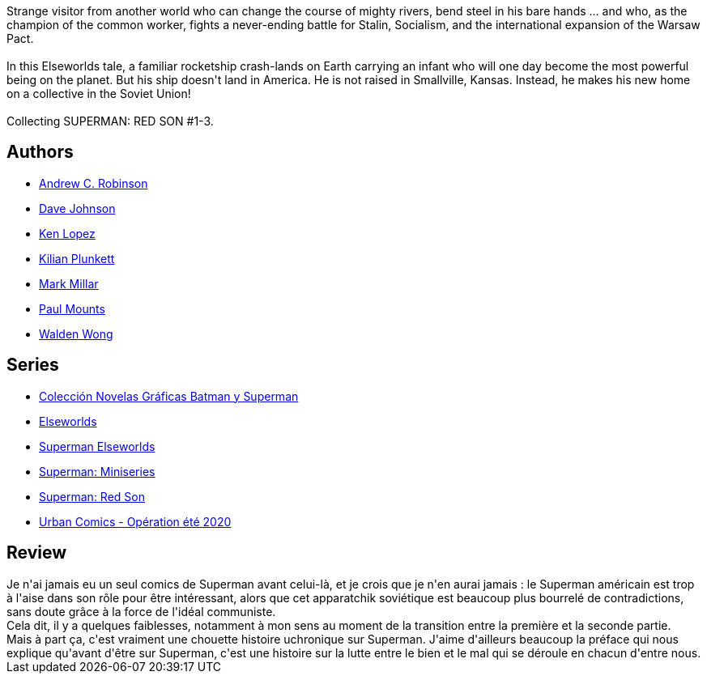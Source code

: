 :jbake-type: post
:jbake-status: published
:jbake-title: Superman: Red Son
:jbake-tags:  complot, politique, surhomme, uchronie,_année_2010,_mois_mai,_note_4,rayon-bd,read
:jbake-date: 2010-05-20
:jbake-depth: ../../
:jbake-uri: goodreads/books/9781401201913.adoc
:jbake-bigImage: https://i.gr-assets.com/images/S/compressed.photo.goodreads.com/books/1298557533l/154798._SX98_.jpg
:jbake-smallImage: https://i.gr-assets.com/images/S/compressed.photo.goodreads.com/books/1298557533l/154798._SX50_.jpg
:jbake-source: https://www.goodreads.com/book/show/154798
:jbake-style: goodreads goodreads-book

++++
<div class="book-description">
Strange visitor from another world who can change the course of mighty rivers, bend steel in his bare hands ... and who, as the champion of the common worker, fights a never-ending battle for Stalin, Socialism, and the international expansion of the Warsaw Pact.<br /><br />In this Elseworlds tale, a familiar rocketship crash-lands on Earth carrying an infant who will one day become the most powerful being on the planet. But his ship doesn't land in America. He is not raised in Smallville, Kansas. Instead, he makes his new home on a collective in the Soviet Union!<br /><br />Collecting SUPERMAN: RED SON #1-3.
</div>
++++


## Authors
* link:../authors/7149157.html[Andrew C. Robinson]
* link:../authors/17303138.html[Dave Johnson]
* link:../authors/1621012.html[Ken Lopez]
* link:../authors/52927.html[Kilian Plunkett]
* link:../authors/12736.html[Mark Millar]
* link:../authors/314063.html[Paul Mounts]
* link:../authors/234377.html[Walden Wong]

## Series
* link:../series/Coleccion_Novelas_Graficas_Batman_y_Superman.html[Colección Novelas Gráficas Batman y Superman]
* link:../series/Elseworlds.html[Elseworlds]
* link:../series/Superman_Elseworlds.html[Superman Elseworlds]
* link:../series/Superman__Miniseries.html[Superman: Miniseries]
* link:../series/Superman__Red_Son.html[Superman: Red Son]
* link:../series/Urban_Comics_-_Operation_ete_2020.html[Urban Comics - Opération été 2020]

## Review

++++
Je n'ai jamais eu un seul comics de Superman avant celui-là, et je crois que je n'en aurai jamais : le Superman américain est trop à l'aise dans son rôle pour être intéressant, alors que cet apparatchik soviétique est beaucoup plus bourrelé de contradictions, sans doute grâce à la force de l'idéal communiste.<br/>Cela dit, il y a quelques faiblesses, notamment à mon sens au moment de la transition entre la première et la seconde partie.<br/>Mais à part ça, c'est vraiment une chouette histoire uchronique sur Superman. J'aime d'ailleurs beaucoup la préface qui nous explique qu'avant d'être sur Superman, c'est une histoire sur la lutte entre le bien et le mal qui se déroule en chacun d'entre nous.
++++
